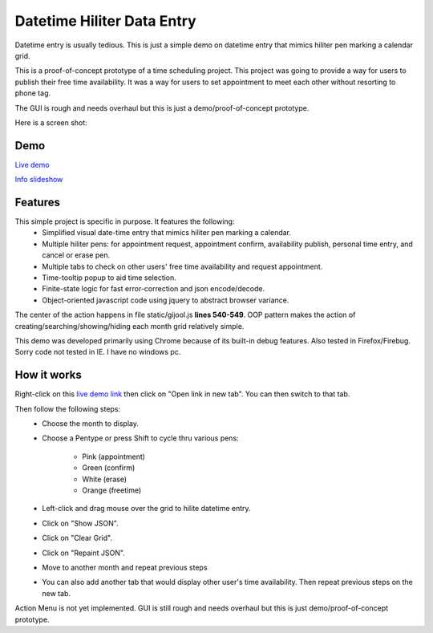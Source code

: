 
Datetime Hiliter Data Entry
===========================
Datetime entry is usually tedious. This is just a simple demo on
datetime entry that mimics hiliter pen marking a calendar grid.

This is a proof-of-concept prototype of a time scheduling project.
This project was going to provide a way for users to publish their
free time availability. It was a way for users to set appointment
to meet each other without resorting to phone tag.

The GUI is rough and needs overhaul but this is just a 
demo/proof-of-concept prototype.

Here is a screen shot:

.. image:: /static/screenshot.png

Demo
----
`Live demo <http://hiliter.cydric.webfactional.com/index.html>`_

`Info slideshow <http://timebooktoo.cydric.webfactional.com/>`_

Features
--------
This simple project is specific in purpose. It features the following:
  * Simplified visual date-time entry that mimics hiliter
    pen marking a calendar.
  * Multiple hiliter pens: for appointment request, appointment
    confirm, availability publish, personal time entry, and cancel
    or erase pen.
  * Multiple tabs to check on other users' free time availability
    and request appointment.
  * Time-tooltip popup to aid time selection.
  * Finite-state logic for fast error-correction and json
    encode/decode.
  * Object-oriented javascript code using jquery to abstract
    browser variance.

The center of the action happens in file static/gijool.js **lines 540-549**.
OOP pattern makes the action of creating/searching/showing/hiding each month
grid relatively simple.

This demo was developed primarily using Chrome because of its built-in
debug features. Also tested in Firefox/Firebug. Sorry code not tested
in IE. I have no windows pc.

How it works
------------
Right-click on this `live demo link <http://hiliter.cydric.webfactional.com/index.html>`_ then
click on "Open link in new tab". You can then switch to that tab.

Then follow the following steps:
  * Choose the month to display.
  * Choose a Pentype or press Shift to
    cycle thru various pens:
      - Pink (appointment)
      - Green (confirm)
      - White (erase)
      - Orange (freetime)
  * Left-click and drag mouse over the grid to
    hilite datetime entry.
  * Click on "Show JSON".
  * Click on "Clear Grid".
  * Click on "Repaint JSON".
  * Move to another month and repeat
    previous steps
  * You can also add another tab that would
    display other user's time availability.
    Then repeat previous steps on the new tab.

Action Menu is not yet implemented. GUI is still rough and needs
overhaul but this is just demo/proof-of-concept prototype.
